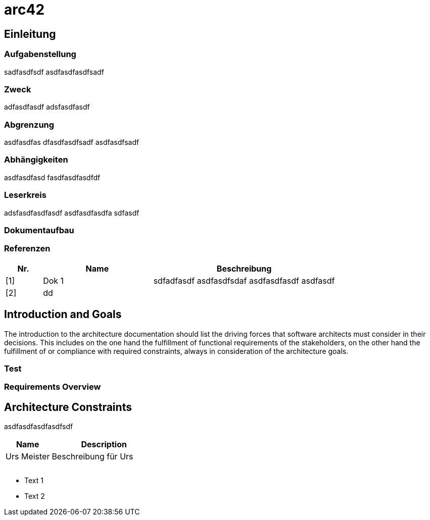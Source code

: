 = arc42
// Begin Protected Region [[documentsettings]]

// End Protected Region   [[documentsettings]]



<<<
[#e9eba81e-084d-11e9-9ee8-c54fda7ab431]
== Einleitung
// Begin Protected Region [[e9eba81e-084d-11e9-9ee8-c54fda7ab431,customText]]

// End Protected Region   [[e9eba81e-084d-11e9-9ee8-c54fda7ab431,customText]]

[#cd3bea12-08fb-11e9-9ee8-c54fda7ab431]
=== Aufgabenstellung
sadfasdfsdf
asdfasdfasdfsadf
// Begin Protected Region [[cd3bea12-08fb-11e9-9ee8-c54fda7ab431,customText]]

// End Protected Region   [[cd3bea12-08fb-11e9-9ee8-c54fda7ab431,customText]]

[#d1d855f3-08fb-11e9-9ee8-c54fda7ab431]
=== Zweck
adfasdfasdf
adsfasdfasdf
// Begin Protected Region [[d1d855f3-08fb-11e9-9ee8-c54fda7ab431,customText]]

// End Protected Region   [[d1d855f3-08fb-11e9-9ee8-c54fda7ab431,customText]]

[#d5571bd5-08fb-11e9-9ee8-c54fda7ab431]
=== Abgrenzung
asdfasdfas
dfasdfasdfsadf
asdfasdfsadf
// Begin Protected Region [[d5571bd5-08fb-11e9-9ee8-c54fda7ab431,customText]]

// End Protected Region   [[d5571bd5-08fb-11e9-9ee8-c54fda7ab431,customText]]

[#d85e1aa9-08fb-11e9-9ee8-c54fda7ab431]
=== Abhängigkeiten
asdfasdfasd
fasdfasdfasdfdf
// Begin Protected Region [[d85e1aa9-08fb-11e9-9ee8-c54fda7ab431,customText]]

// End Protected Region   [[d85e1aa9-08fb-11e9-9ee8-c54fda7ab431,customText]]

[#dc2d999d-08fb-11e9-9ee8-c54fda7ab431]
=== Leserkreis
adsfasdfasdfasdf
asdfasdfasdfa
sdfasdf
// Begin Protected Region [[dc2d999d-08fb-11e9-9ee8-c54fda7ab431,customText]]

// End Protected Region   [[dc2d999d-08fb-11e9-9ee8-c54fda7ab431,customText]]

[#085d8b0f-084e-11e9-9ee8-c54fda7ab431]
=== Dokumentaufbau
// Begin Protected Region [[085d8b0f-084e-11e9-9ee8-c54fda7ab431,customText]]

// End Protected Region   [[085d8b0f-084e-11e9-9ee8-c54fda7ab431,customText]]

[#26c09ee9-0770-11e9-9ce3-b59baf185ea8]
=== Referenzen
[width="100%",cols="1,3,5",options="header",]
|===
|Nr. |Name |Beschreibung

|[1] | Dok 1 
a|
sdfadfasdf
asdfasdfsdaf
asdfasdfasdf
asdfasdf
|[2] | dd 
a|

|===
// Begin Protected Region [[26c09ee9-0770-11e9-9ce3-b59baf185ea8,customText]]

// End Protected Region   [[26c09ee9-0770-11e9-9ce3-b59baf185ea8,customText]]

[#6f09b217-3088-11e5-8cdc-d5b441c8c3df]
== Introduction and Goals
The introduction to the architecture documentation should list the driving forces that software architects must consider in their decisions.
This includes on the one hand the fulfillment of functional requirements of the stakeholders, on the other hand the fulfillment of or compliance with required constraints, always in consideration of the architecture goals.
// Begin Protected Region [[6f09b217-3088-11e5-8cdc-d5b441c8c3df,customText]]

// End Protected Region   [[6f09b217-3088-11e5-8cdc-d5b441c8c3df,customText]]

[#5bdeec4e-15ec-11e6-b588-912e2ce0f2b0]
=== Test
// Begin Protected Region [[5bdeec4e-15ec-11e6-b588-912e2ce0f2b0,customText]]

// End Protected Region   [[5bdeec4e-15ec-11e6-b588-912e2ce0f2b0,customText]]

[#edd2f87d-3088-11e5-8cdc-d5b441c8c3df]
=== Requirements Overview
// Begin Protected Region [[edd2f87d-3088-11e5-8cdc-d5b441c8c3df,customText]]

// End Protected Region   [[edd2f87d-3088-11e5-8cdc-d5b441c8c3df,customText]]

[#af0d064b-3088-11e5-8cdc-d5b441c8c3df]
== Architecture Constraints
asdfasdfasdfasdfsdf
[cols="30a,70a" options="header"]
|===========================
|Name|Description
|Urs
 Meister
|Beschreibung für Urs
|
|
|
|
|
|

|===========================

* Text 1
* Text 2

// Begin Protected Region [[af0d064b-3088-11e5-8cdc-d5b441c8c3df,customText]]

// End Protected Region   [[af0d064b-3088-11e5-8cdc-d5b441c8c3df,customText]]



// Actifsource ID=[dd9c4f30-d871-11e4-aa2f-c11242a92b60,7c53b432-d86e-11e4-aa2f-c11242a92b60,Hash]
